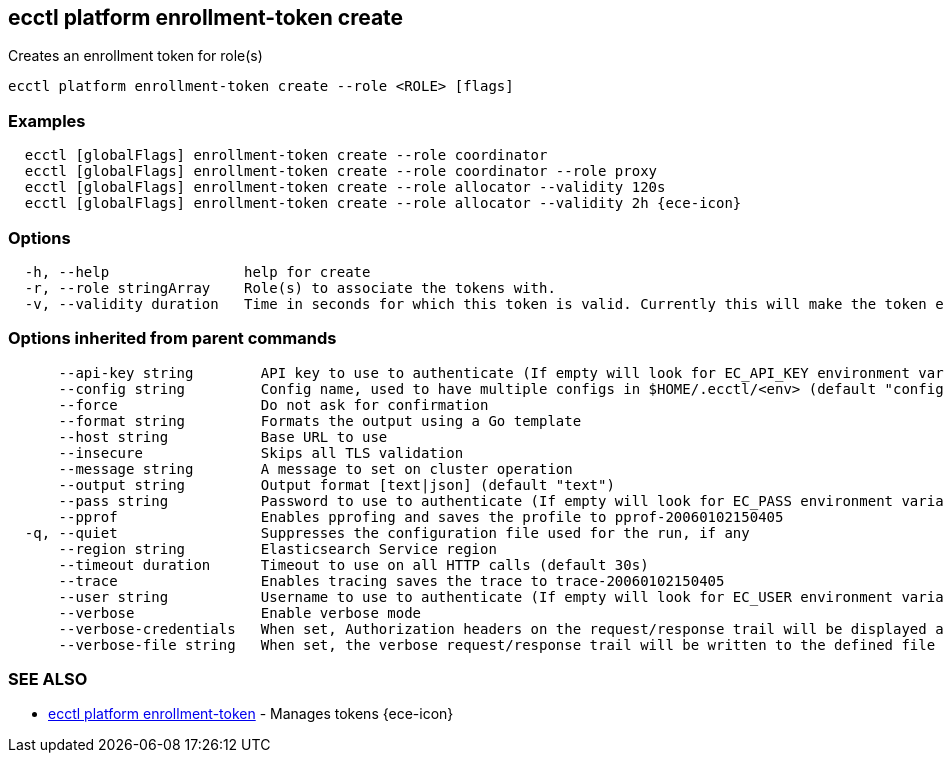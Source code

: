 [#ecctl_platform_enrollment-token_create]
== ecctl platform enrollment-token create

Creates an enrollment token for role(s)

----
ecctl platform enrollment-token create --role <ROLE> [flags]
----

[float]
=== Examples

----
  ecctl [globalFlags] enrollment-token create --role coordinator
  ecctl [globalFlags] enrollment-token create --role coordinator --role proxy
  ecctl [globalFlags] enrollment-token create --role allocator --validity 120s
  ecctl [globalFlags] enrollment-token create --role allocator --validity 2h {ece-icon}
----

[float]
=== Options

----
  -h, --help                help for create
  -r, --role stringArray    Role(s) to associate the tokens with.
  -v, --validity duration   Time in seconds for which this token is valid. Currently this will make the token ephemeral (persistent: false)
----

[float]
=== Options inherited from parent commands

----
      --api-key string        API key to use to authenticate (If empty will look for EC_API_KEY environment variable)
      --config string         Config name, used to have multiple configs in $HOME/.ecctl/<env> (default "config")
      --force                 Do not ask for confirmation
      --format string         Formats the output using a Go template
      --host string           Base URL to use
      --insecure              Skips all TLS validation
      --message string        A message to set on cluster operation
      --output string         Output format [text|json] (default "text")
      --pass string           Password to use to authenticate (If empty will look for EC_PASS environment variable)
      --pprof                 Enables pprofing and saves the profile to pprof-20060102150405
  -q, --quiet                 Suppresses the configuration file used for the run, if any
      --region string         Elasticsearch Service region
      --timeout duration      Timeout to use on all HTTP calls (default 30s)
      --trace                 Enables tracing saves the trace to trace-20060102150405
      --user string           Username to use to authenticate (If empty will look for EC_USER environment variable)
      --verbose               Enable verbose mode
      --verbose-credentials   When set, Authorization headers on the request/response trail will be displayed as plain text
      --verbose-file string   When set, the verbose request/response trail will be written to the defined file
----

[float]
=== SEE ALSO

* xref:ecctl_platform_enrollment-token[ecctl platform enrollment-token]	 - Manages tokens {ece-icon}
